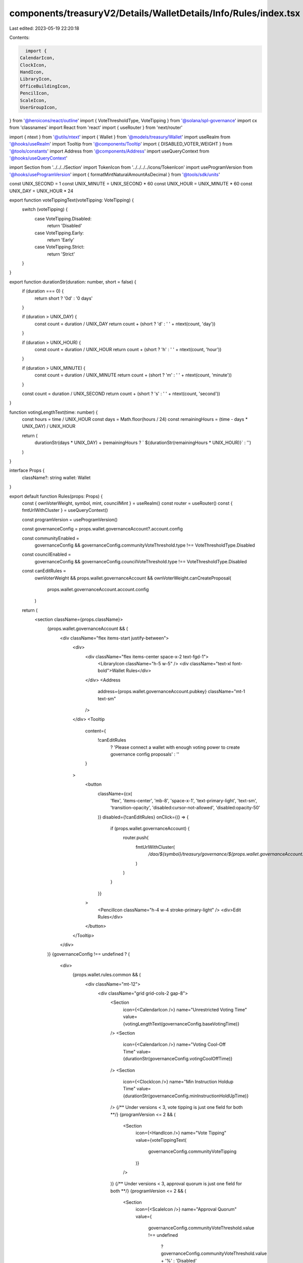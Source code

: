 components/treasuryV2/Details/WalletDetails/Info/Rules/index.tsx
================================================================

Last edited: 2023-05-19 22:20:18

Contents:

.. code-block:: tsx

    import {
  CalendarIcon,
  ClockIcon,
  HandIcon,
  LibraryIcon,
  OfficeBuildingIcon,
  PencilIcon,
  ScaleIcon,
  UserGroupIcon,
} from '@heroicons/react/outline'
import { VoteThresholdType, VoteTipping } from '@solana/spl-governance'
import cx from 'classnames'
import React from 'react'
import { useRouter } from 'next/router'

import { ntext } from '@utils/ntext'
import { Wallet } from '@models/treasury/Wallet'
import useRealm from '@hooks/useRealm'
import Tooltip from '@components/Tooltip'
import { DISABLED_VOTER_WEIGHT } from '@tools/constants'
import Address from '@components/Address'
import useQueryContext from '@hooks/useQueryContext'

import Section from '../../../Section'
import TokenIcon from '../../../../icons/TokenIcon'
import useProgramVersion from '@hooks/useProgramVersion'
import { formatMintNaturalAmountAsDecimal } from '@tools/sdk/units'

const UNIX_SECOND = 1
const UNIX_MINUTE = UNIX_SECOND * 60
const UNIX_HOUR = UNIX_MINUTE * 60
const UNIX_DAY = UNIX_HOUR * 24

export function voteTippingText(voteTipping: VoteTipping) {
  switch (voteTipping) {
    case VoteTipping.Disabled:
      return 'Disabled'
    case VoteTipping.Early:
      return 'Early'
    case VoteTipping.Strict:
      return 'Strict'
  }
}

export function durationStr(duration: number, short = false) {
  if (duration === 0) {
    return short ? '0d' : '0 days'
  }

  if (duration > UNIX_DAY) {
    const count = duration / UNIX_DAY
    return count + (short ? 'd' : ' ' + ntext(count, 'day'))
  }

  if (duration > UNIX_HOUR) {
    const count = duration / UNIX_HOUR
    return count + (short ? 'h' : ' ' + ntext(count, 'hour'))
  }

  if (duration > UNIX_MINUTE) {
    const count = duration / UNIX_MINUTE
    return count + (short ? 'm' : ' ' + ntext(count, 'minute'))
  }

  const count = duration / UNIX_SECOND
  return count + (short ? 's' : ' ' + ntext(count, 'second'))
}

function votingLengthText(time: number) {
  const hours = time / UNIX_HOUR
  const days = Math.floor(hours / 24)
  const remainingHours = (time - days * UNIX_DAY) / UNIX_HOUR

  return (
    durationStr(days * UNIX_DAY) +
    (remainingHours ? ` ${durationStr(remainingHours * UNIX_HOUR)}` : '')
  )
}

interface Props {
  className?: string
  wallet: Wallet
}

export default function Rules(props: Props) {
  const { ownVoterWeight, symbol, mint, councilMint } = useRealm()
  const router = useRouter()
  const { fmtUrlWithCluster } = useQueryContext()

  const programVersion = useProgramVersion()

  const governanceConfig = props.wallet.governanceAccount?.account.config

  const communityEnabled =
    governanceConfig &&
    governanceConfig.communityVoteThreshold.type !== VoteThresholdType.Disabled
  const councilEnabled =
    governanceConfig &&
    governanceConfig.councilVoteThreshold.type !== VoteThresholdType.Disabled

  const canEditRules =
    ownVoterWeight &&
    props.wallet.governanceAccount &&
    ownVoterWeight.canCreateProposal(
      props.wallet.governanceAccount.account.config
    )

  return (
    <section className={props.className}>
      {props.wallet.governanceAccount && (
        <div className="flex items-start justify-between">
          <div>
            <div className="flex items-center space-x-2 text-fgd-1">
              <LibraryIcon className="h-5 w-5" />
              <div className="text-xl font-bold">Wallet Rules</div>
            </div>
            <Address
              address={props.wallet.governanceAccount.pubkey}
              className="mt-1 text-sm"
            />
          </div>
          <Tooltip
            content={
              !canEditRules
                ? 'Please connect a wallet with enough voting power to create governance config proposals'
                : ''
            }
          >
            <button
              className={cx(
                'flex',
                'items-center',
                'mb-8',
                'space-x-1',
                'text-primary-light',
                'text-sm',
                'transition-opacity',
                'disabled:cursor-not-allowed',
                'disabled:opacity-50'
              )}
              disabled={!canEditRules}
              onClick={() => {
                if (props.wallet.governanceAccount) {
                  router.push(
                    fmtUrlWithCluster(
                      `/dao/${symbol}/treasury/governance/${props.wallet.governanceAccount.pubkey.toBase58()}/edit`
                    )
                  )
                }
              }}
            >
              <PencilIcon className="h-4 w-4 stroke-primary-light" />
              <div>Edit Rules</div>
            </button>
          </Tooltip>
        </div>
      )}
      {governanceConfig !== undefined ? (
        <div>
          {props.wallet.rules.common && (
            <div className="mt-12">
              <div className="grid grid-cols-2 gap-8">
                <Section
                  icon={<CalendarIcon />}
                  name="Unrestricted Voting Time"
                  value={votingLengthText(governanceConfig.baseVotingTime)}
                />
                <Section
                  icon={<CalendarIcon />}
                  name="Voting Cool-Off Time"
                  value={durationStr(governanceConfig.votingCoolOffTime)}
                />
                <Section
                  icon={<ClockIcon />}
                  name="Min Instruction Holdup Time"
                  value={durationStr(governanceConfig.minInstructionHoldUpTime)}
                />
                {/** Under versions < 3, vote tipping is just one field for both **/}
                {programVersion <= 2 && (
                  <Section
                    icon={<HandIcon />}
                    name="Vote Tipping"
                    value={voteTippingText(
                      governanceConfig.communityVoteTipping
                    )}
                  />
                )}
                {/** Under versions < 3, approval quorum is just one field for both **/}
                {programVersion <= 2 && (
                  <Section
                    icon={<ScaleIcon />}
                    name="Approval Quorum"
                    value={
                      governanceConfig.communityVoteThreshold.value !==
                      undefined
                        ? governanceConfig.communityVoteThreshold.value + '%'
                        : 'Disabled'
                    }
                  />
                )}
              </div>
            </div>
          )}

          <div
            className={
              'mt-12 grid gap-x-8 ' +
              (communityEnabled && councilEnabled
                ? 'grid-cols-2'
                : 'grid-cols-1')
            }
          >
            {([
              ...(communityEnabled ? ['community'] : []),
              ...(councilEnabled ? ['council'] : []),
            ] as const).map((govpop) => {
              const governingTokenMintInfo =
                govpop === 'community' ? mint : councilMint

              const minTokensToCreateProposal =
                govpop === 'community'
                  ? governanceConfig.minCommunityTokensToCreateProposal
                  : governanceConfig.minCouncilTokensToCreateProposal

              const voteTipping =
                govpop === 'community'
                  ? governanceConfig.communityVoteTipping
                  : governanceConfig.councilVoteTipping

              const voteThreshold =
                govpop === 'community'
                  ? governanceConfig.communityVoteThreshold
                  : governanceConfig.councilVoteThreshold

              const vetoVoteThreshold =
                govpop === 'community'
                  ? governanceConfig.communityVetoVoteThreshold
                  : governanceConfig.councilVetoVoteThreshold

              return governingTokenMintInfo === undefined ? null : (
                <div key={govpop} className="border-t border-white/10 pt-6">
                  <div className="flex items-center space-x-2 text-fgd-1 mb-4">
                    {govpop === 'community' ? (
                      <UserGroupIcon className="h-5 w-5" />
                    ) : (
                      <OfficeBuildingIcon className="h-5 w-5" />
                    )}
                    <div className="font-bold">
                      {govpop === 'community' ? 'Community' : 'Council'} Rules
                    </div>
                  </div>
                  <div
                    className={
                      'grid grid-cols-1 gap-8 ' +
                      (communityEnabled && councilEnabled
                        ? 'grid-cols-1'
                        : 'grid-cols-2')
                    }
                  >
                    <Section
                      icon={<TokenIcon />}
                      name="Min Governance Power to Create a Proposal"
                      value={
                        DISABLED_VOTER_WEIGHT.eq(minTokensToCreateProposal)
                          ? 'Disabled'
                          : formatMintNaturalAmountAsDecimal(
                              governingTokenMintInfo,
                              minTokensToCreateProposal
                            )
                      }
                    />
                    {programVersion >= 3 && (
                      <Section
                        icon={<HandIcon />}
                        name="Vote Tipping"
                        value={voteTippingText(voteTipping)}
                      />
                    )}
                    {/** Under versions < 3, approval quorum is just one field for both **/}
                    {programVersion >= 3 && (
                      <Section
                        icon={<ScaleIcon />}
                        name="Approval Quorum"
                        value={
                          voteThreshold.value !== undefined
                            ? voteThreshold.value + '%'
                            : 'Disabled'
                        }
                      />
                    )}
                    {/** Under versions < 3, vetos dont exist **/}
                    {programVersion >= 3 && (
                      <Section
                        icon={<ScaleIcon />}
                        name="Veto Quorum"
                        value={
                          vetoVoteThreshold.value !== undefined
                            ? vetoVoteThreshold.value + '%'
                            : 'Disabled'
                        }
                      />
                    )}
                  </div>
                </div>
              )
            })}
          </div>
        </div>
      ) : (
        <div>This Wallet has no rules</div>
      )}
    </section>
  )
}



